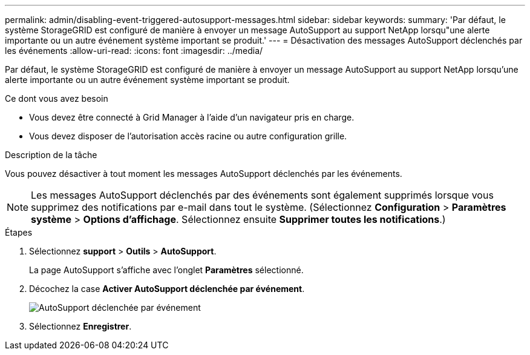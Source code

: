---
permalink: admin/disabling-event-triggered-autosupport-messages.html 
sidebar: sidebar 
keywords:  
summary: 'Par défaut, le système StorageGRID est configuré de manière à envoyer un message AutoSupport au support NetApp lorsqu"une alerte importante ou un autre événement système important se produit.' 
---
= Désactivation des messages AutoSupport déclenchés par les événements
:allow-uri-read: 
:icons: font
:imagesdir: ../media/


[role="lead"]
Par défaut, le système StorageGRID est configuré de manière à envoyer un message AutoSupport au support NetApp lorsqu'une alerte importante ou un autre événement système important se produit.

.Ce dont vous avez besoin
* Vous devez être connecté à Grid Manager à l'aide d'un navigateur pris en charge.
* Vous devez disposer de l'autorisation accès racine ou autre configuration grille.


.Description de la tâche
Vous pouvez désactiver à tout moment les messages AutoSupport déclenchés par les événements.


NOTE: Les messages AutoSupport déclenchés par des événements sont également supprimés lorsque vous supprimez des notifications par e-mail dans tout le système. (Sélectionnez *Configuration* > *Paramètres système* > *Options d'affichage*. Sélectionnez ensuite *Supprimer toutes les notifications*.)

.Étapes
. Sélectionnez *support* > *Outils* > *AutoSupport*.
+
La page AutoSupport s'affiche avec l'onglet *Paramètres* sélectionné.

. Décochez la case *Activer AutoSupport déclenchée par événement*.
+
image::../media/autosupport_event_triggered_disabled.png[AutoSupport déclenchée par événement]

. Sélectionnez *Enregistrer*.

